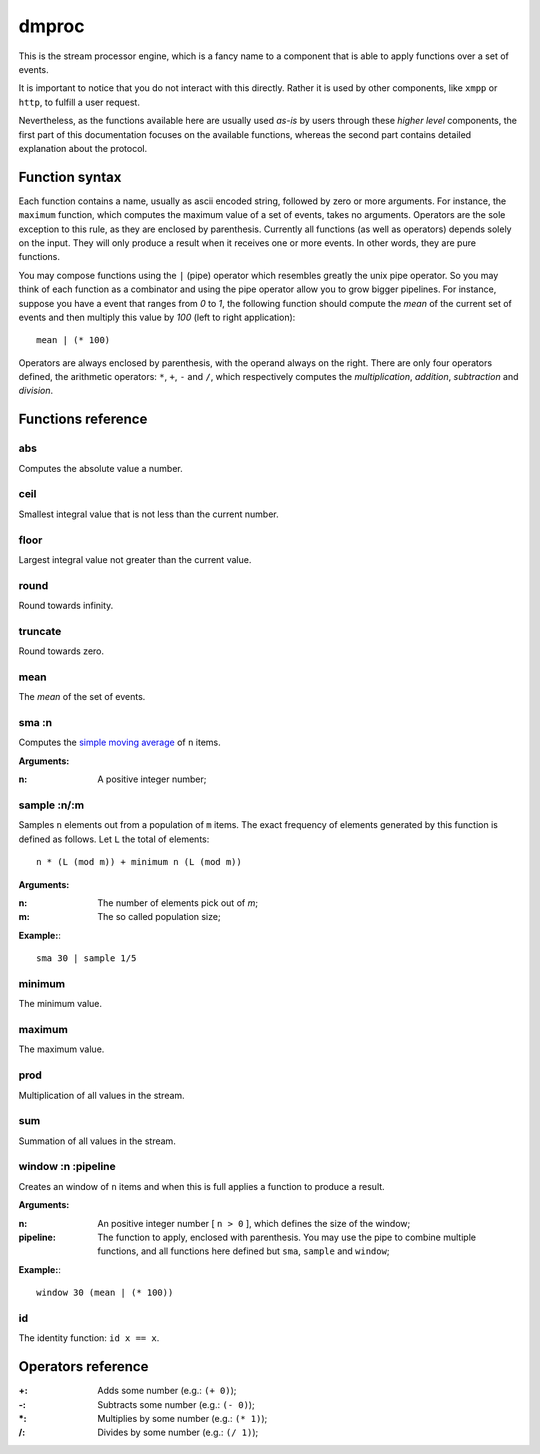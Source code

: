 ========
 dmproc
========

This is the stream processor engine, which is a fancy name to a
component that is able to apply functions over a set of events.

It is important to notice that you do not interact with this directly.
Rather it is used by other components, like ``xmpp`` or ``http``, to
fulfill a user request.

Nevertheless, as the functions available here are usually used *as-is*
by users through these *higher level* components, the first part of
this documentation focuses on the available functions, whereas the
second part contains detailed explanation about the protocol.

Function syntax
===============

Each function contains a name, usually as ascii encoded string,
followed by zero or more arguments. For instance, the ``maximum``
function, which computes the maximum value of a set of events, takes
no arguments. Operators are the sole exception to this rule, as they
are enclosed by parenthesis. Currently all functions (as well as
operators) depends solely on the input. They will only produce a
result when it receives one or more events. In other words, they are
pure functions.

You may compose functions using the ``|`` (pipe) operator which
resembles greatly the unix pipe operator. So you may think of each
function as a combinator and using the pipe operator allow you to grow
bigger pipelines. For instance, suppose you have a event that ranges
from *0* to *1*, the following function should compute the *mean* of
the current set of events and then multiply this value by *100* (left
to right application)::

  mean | (* 100)

Operators are always enclosed by parenthesis, with the operand always
on the right. There are only four operators defined, the arithmetic
operators: ``*``, ``+``, ``-`` and ``/``, which respectively computes
the *multiplication*, *addition*, *subtraction* and *division*.

Functions reference
===================

abs
---

Computes the absolute value a number.

ceil
----

Smallest integral value that is not less than the current number.

floor
-----

Largest integral value not greater than the current value.

round
-----

Round towards infinity.

truncate
--------

Round towards zero.

mean
----

The *mean* of the set of events.

sma :n
------

Computes the `simple moving average
<http://en.wikipedia.org/w/index.php?title=Moving_average&oldid=516268388#Simple_moving_average>`_
of ``n`` items.

**Arguments:**

:n: A positive integer number;

sample :n/:m
------------

Samples ``n`` elements out from a population of ``m`` items. The exact
frequency of elements generated by this function is defined as
follows. Let ``L`` the total of elements::
  
  n * (L (mod m)) + minimum n (L (mod m))

**Arguments:**

:n: The number of elements pick out of `m`;
:m: The so called population size;

**Example:**::
  
  sma 30 | sample 1/5

minimum
-------

The minimum value.

maximum
-------

The maximum value.

prod
----

Multiplication of all values in the stream.

sum
---

Summation of all values in the stream.

window :n :pipeline
-------------------

Creates an window of ``n`` items and when this is full applies a
function to produce a result.

**Arguments:**

:n: An positive integer number [ ``n > 0`` ], which defines the size
    of the window;

:pipeline: The function to apply, enclosed with parenthesis. You may
           use the pipe to combine multiple functions, and all
           functions here defined but ``sma``, ``sample`` and
           ``window``;

**Example:**::
    
  window 30 (mean | (* 100))

id
--

The identity function: ``id x == x``.

Operators reference
===================

:+: Adds some number (e.g.: ``(+ 0)``);
:-: Subtracts some number (e.g.: ``(- 0)``);
:\*: Multiplies by some number (e.g.: ``(* 1)``);
:/: Divides by some number (e.g.: ``(/ 1)``);
